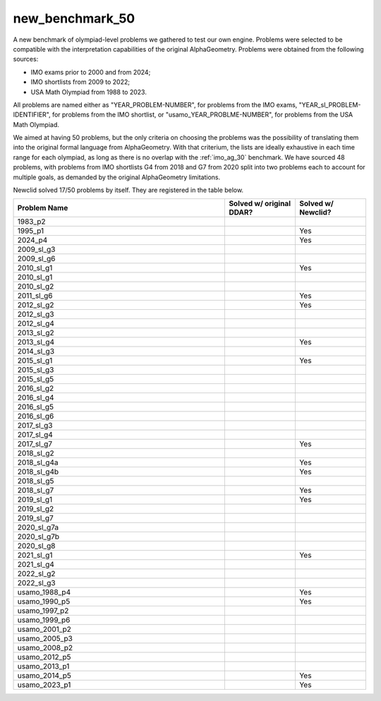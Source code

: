 new_benchmark_50
================

A new benchmark of olympiad-level problems we gathered to test our own engine. Problems were selected to be compatible with the interpretation capabilities of the original AlphaGeometry. Problems were obtained from the following sources:

- IMO exams prior to 2000 and from 2024;
- IMO shortlists from 2009 to 2022;
- USA Math Olympiad from 1988 to 2023.

All problems are named either as "YEAR_PROBLEM-NUMBER", for problems from the IMO exams, "YEAR_sl_PROBLEM-IDENTIFIER", for problems from the IMO shortlist, or "usamo_YEAR_PROBLME-NUMBER", for problems from the USA Math Olympiad.

We aimed at having 50 problems, but the only criteria on choosing the problems was the possibility of translating them into the original formal language from AlphaGeometry. With that criterium, the lists are ideally exhaustive in each time range for each olympiad, as long as there is no overlap with the :ref:`imo_ag_30` benchmark. We have sourced 48 problems, with problems from IMO shortlists G4 from 2018 and G7 from 2020 split into two problems each to account for multiple goals, as demanded by the original AlphaGeometry limitations.

Newclid solved 17/50 problems by itself. They are registered in the table below.

.. list-table::
    :widths: 60 20 20
    :header-rows: 1

    * - Problem Name
      - Solved w/ original DDAR?
      - Solved w/ Newclid?
    * - 1983_p2
      - 
      - 
    * - 1995_p1
      - 
      - Yes
    * - 2024_p4
      - 
      - Yes
    * - 2009_sl_g3
      - 
      - 
    * - 2009_sl_g6
      - 
      - 
    * - 2010_sl_g1
      - 
      - Yes
    * - 2010_sl_g1
      - 
      - 
    * - 2010_sl_g2
      - 
      - 
    * - 2011_sl_g6
      - 
      - Yes
    * - 2012_sl_g2
      - 
      - Yes
    * - 2012_sl_g3
      - 
      - 
    * - 2012_sl_g4
      - 
      - 
    * - 2013_sl_g2
      - 
      - 
    * - 2013_sl_g4
      - 
      - Yes
    * - 2014_sl_g3
      - 
      - 
    * - 2015_sl_g1
      - 
      - Yes
    * - 2015_sl_g3
      - 
      - 
    * - 2015_sl_g5
      - 
      - 
    * - 2016_sl_g2
      - 
      - 
    * - 2016_sl_g4
      - 
      - 
    * - 2016_sl_g5
      - 
      - 
    * - 2016_sl_g6
      - 
      - 
    * - 2017_sl_g3
      - 
      - 
    * - 2017_sl_g4
      - 
      - 
    * - 2017_sl_g7
      - 
      - Yes
    * - 2018_sl_g2
      - 
      - 
    * - 2018_sl_g4a
      - 
      - Yes
    * - 2018_sl_g4b
      - 
      - Yes
    * - 2018_sl_g5
      - 
      - 
    * - 2018_sl_g7
      - 
      - Yes
    * - 2019_sl_g1
      - 
      - Yes
    * - 2019_sl_g2
      - 
      - 
    * - 2019_sl_g7
      - 
      - 
    * - 2020_sl_g7a
      - 
      - 
    * - 2020_sl_g7b
      - 
      - 
    * - 2020_sl_g8
      - 
      - 
    * - 2021_sl_g1
      - 
      - Yes
    * - 2021_sl_g4
      - 
      - 
    * - 2022_sl_g2
      - 
      - 
    * - 2022_sl_g3
      - 
      - 
    * - usamo_1988_p4
      - 
      - Yes
    * - usamo_1990_p5
      - 
      - Yes
    * - usamo_1997_p2
      - 
      - 
    * - usamo_1999_p6
      - 
      - 
    * - usamo_2001_p2
      - 
      - 
    * - usamo_2005_p3
      - 
      - 
    * - usamo_2008_p2
      - 
      - 
    * - usamo_2012_p5
      - 
      - 
    * - usamo_2013_p1
      - 
      - 
    * - usamo_2014_p5
      - 
      - Yes
    * - usamo_2023_p1
      - 
      - Yes